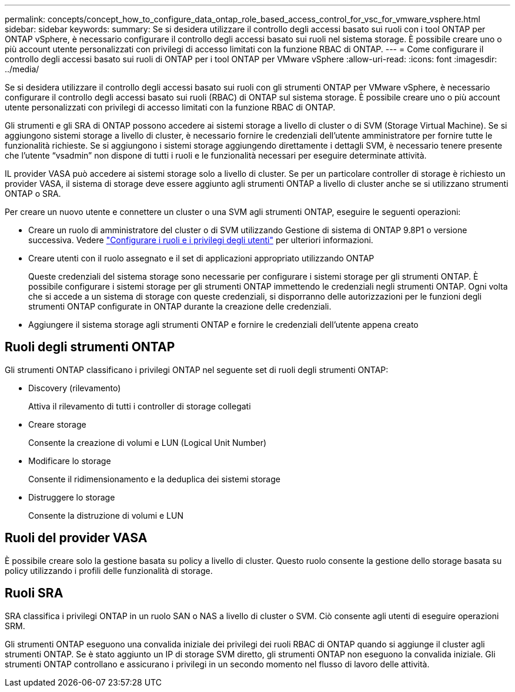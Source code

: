 ---
permalink: concepts/concept_how_to_configure_data_ontap_role_based_access_control_for_vsc_for_vmware_vsphere.html 
sidebar: sidebar 
keywords:  
summary: Se si desidera utilizzare il controllo degli accessi basato sui ruoli con i tool ONTAP per ONTAP vSphere, è necessario configurare il controllo degli accessi basato sui ruoli nel sistema storage. È possibile creare uno o più account utente personalizzati con privilegi di accesso limitati con la funzione RBAC di ONTAP. 
---
= Come configurare il controllo degli accessi basato sui ruoli di ONTAP per i tool ONTAP per VMware vSphere
:allow-uri-read: 
:icons: font
:imagesdir: ../media/


[role="lead"]
Se si desidera utilizzare il controllo degli accessi basato sui ruoli con gli strumenti ONTAP per VMware vSphere, è necessario configurare il controllo degli accessi basato sui ruoli (RBAC) di ONTAP sul sistema storage. È possibile creare uno o più account utente personalizzati con privilegi di accesso limitati con la funzione RBAC di ONTAP.

Gli strumenti e gli SRA di ONTAP possono accedere ai sistemi storage a livello di cluster o di SVM (Storage Virtual Machine). Se si aggiungono sistemi storage a livello di cluster, è necessario fornire le credenziali dell'utente amministratore per fornire tutte le funzionalità richieste. Se si aggiungono i sistemi storage aggiungendo direttamente i dettagli SVM, è necessario tenere presente che l'utente "`vsadmin`" non dispone di tutti i ruoli e le funzionalità necessari per eseguire determinate attività.

IL provider VASA può accedere ai sistemi storage solo a livello di cluster. Se per un particolare controller di storage è richiesto un provider VASA, il sistema di storage deve essere aggiunto agli strumenti ONTAP a livello di cluster anche se si utilizzano strumenti ONTAP o SRA.

Per creare un nuovo utente e connettere un cluster o una SVM agli strumenti ONTAP, eseguire le seguenti operazioni:

* Creare un ruolo di amministratore del cluster o di SVM utilizzando Gestione di sistema di ONTAP 9.8P1 o versione successiva. Vedere link:../configure/task_configure_user_role_and_privileges.html["Configurare i ruoli e i privilegi degli utenti"] per ulteriori informazioni.
* Creare utenti con il ruolo assegnato e il set di applicazioni appropriato utilizzando ONTAP
+
Queste credenziali del sistema storage sono necessarie per configurare i sistemi storage per gli strumenti ONTAP. È possibile configurare i sistemi storage per gli strumenti ONTAP immettendo le credenziali negli strumenti ONTAP. Ogni volta che si accede a un sistema di storage con queste credenziali, si disporranno delle autorizzazioni per le funzioni degli strumenti ONTAP configurate in ONTAP durante la creazione delle credenziali.

* Aggiungere il sistema storage agli strumenti ONTAP e fornire le credenziali dell'utente appena creato




== Ruoli degli strumenti ONTAP

Gli strumenti ONTAP classificano i privilegi ONTAP nel seguente set di ruoli degli strumenti ONTAP:

* Discovery (rilevamento)
+
Attiva il rilevamento di tutti i controller di storage collegati

* Creare storage
+
Consente la creazione di volumi e LUN (Logical Unit Number)

* Modificare lo storage
+
Consente il ridimensionamento e la deduplica dei sistemi storage

* Distruggere lo storage
+
Consente la distruzione di volumi e LUN





== Ruoli del provider VASA

È possibile creare solo la gestione basata su policy a livello di cluster. Questo ruolo consente la gestione dello storage basata su policy utilizzando i profili delle funzionalità di storage.



== Ruoli SRA

SRA classifica i privilegi ONTAP in un ruolo SAN o NAS a livello di cluster o SVM. Ciò consente agli utenti di eseguire operazioni SRM.

Gli strumenti ONTAP eseguono una convalida iniziale dei privilegi dei ruoli RBAC di ONTAP quando si aggiunge il cluster agli strumenti ONTAP. Se è stato aggiunto un IP di storage SVM diretto, gli strumenti ONTAP non eseguono la convalida iniziale. Gli strumenti ONTAP controllano e assicurano i privilegi in un secondo momento nel flusso di lavoro delle attività.
